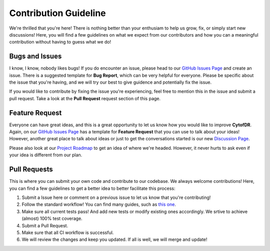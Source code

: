========================
Contribution Guideline
========================

We're thrilled that you're here! There is nothing better than your enthusiam to help us
grow, fix, or simply start new discussions! Here, you will find a few guidelines on what
we expect from our contributors and how you can a meaningful contribution without having
to guess what we do!

******************
Bugs and Issues
******************

I know, I know, nobody likes bugs! If you do encounter an issue, please head to our 
`GitHub Issues Page <https://github.com/kevin931/CytofDR/issues>`_ and create an issue.
There is a suggested template for **Bug Report**, which can be very helpful for everyone.
Please be specific about the issue that you're having, and we will try our best to give guidence
and potentially fix the issue.

If you would like to contribute by fixing the issue you're experiencing, feel free to mention
this in the issue and submit a pull request. Take a look at the **Pull Request** request section
of this page.

*******************
Feature Request
*******************

Everyone can have great ideas, and this is a great opportunity to let us know how you would
like to improve **CytofDR**. Again, on our `GitHub Issues Page <https://github.com/kevin931/CytofDR/issues>`_
has a template for **Feature Request** that you can use to talk about your ideas! However,
another great place to talk about ideas or just to get the conversations started is our
new `Discussion Page <https://github.com/kevin931/CytofDR/discussions>`_.

Please also look at our `Project Roadmap <./development.rst>`_ to get an idea of where we're headed. However,
it never hurts to ask even if your idea is different from our plan.

********************
Pull Requests
********************

This is where you can submit your own code and contribute to our codebase. We always welcome contributions!
Here, you can find a few guidelines to get a better idea to better facilitate this process:

1. Submit a Issue here or comment on a previous issue to let us know that you're contributing!
2. Follow the standard workflow! You can find many guides, such as `this one <https://gist.github.com/Chaser324/ce0505fbed06b947d962>`_.
3. Make sure all current tests pass! And add new tests or modify existing ones accordingly.
   We srtive to achieve (almost) 100% test coverage.
4. Submit a Pull Request.
5. Make sure that all CI workflow is successful.
6. We will review the changes and keep you updated. If all is well, we will merge and update!